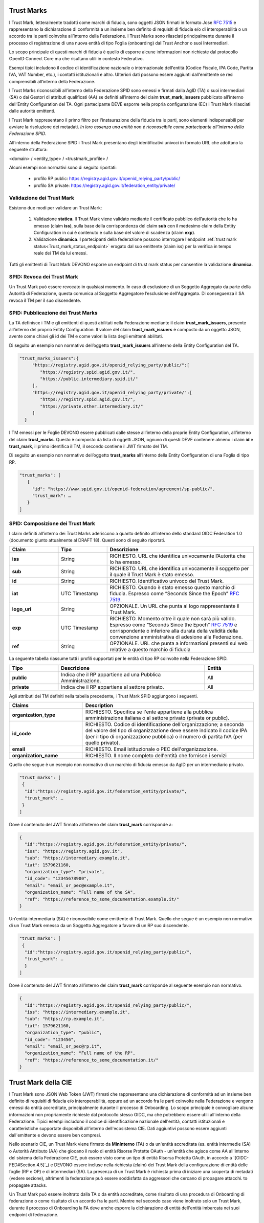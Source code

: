 
Trust Marks
---------------------

I Trust Mark, letteralmente tradotti come marchi di fiducia, sono oggetti JSON firmati in formato Jose :rfc:`7515` e rappresentano la dichiarazione di conformità a un insieme ben definito di requisiti di fiducia e/o di interoperabilità o un accordo tra le parti coinvolte all’interno della Federazione. I Trust Marks sono rilasciati principalmente durante il processo di registrazione di una nuova entità di tipo Foglia (onboarding) dal Trust Anchor o suoi Intermediari.

Lo scopo principale di questi marchi di fiducia è quello di esporre alcune informazioni non richieste dal protocollo OpenID Connect Core ma che risultano utili in contesto Federativo.

Esempi tipici includono il codice di identificazione nazionale o internazionale dell'entità (Codice Fiscale, IPA Code, Partita IVA, VAT Number, etc.), i contatti istituzionali e altro. Ulteriori dati possono essere aggiunti dall'emittente se resi comprensibili all’interno della Federazione.

I Trust Marks riconoscibili all’interno della Federazione SPID sono emessi e firmati dalla AgID (TA) o suoi intermediari (SA) o dai Gestori di attributi qualificati (AA) se definiti all’interno del claim **trust_mark_issuers** pubblicato all’interno dell’Entity Configuration del TA. Ogni partecipante DEVE esporre nella propria configurazione (EC) i Trust Mark rilasciati dalle autorità emittenti. 

I Trust Mark rappresentano il primo filtro per l'instaurazione della fiducia tra le parti, sono elementi indispensabili per avviare la risoluzione dei metadati. *In loro assenza una entità non è riconoscibile come partecipante all’interno della Federazione SPID.*

All’interno della Federazione SPID i Trust Mark presentano degli identificativi univoci in formato URL che adottano la seguente struttura:

<domain> / <entity_type> / <trustmark_profile> /

Alcuni esempi non normativi sono di seguito riportati:

 - profilo RP public: https://registry.agid.gov.it/openid_relying_party/public/
 - profilo SA private: https://registry.agid.gov.it/federation_entity/private/



Validazione dei Trust Mark
++++++++++++++++++++++++++++++++

Esistono due modi per validare un Trust Mark:

 1. Validazione **statica**. Il Trust Mark viene validato mediante il certificato pubblico dell’autorità che lo ha emesso (claim **iss**), sulla base della corrispondenza del claim **sub** con il medesimo claim della Entity Configuration in cui è contenuto e sulla base del valore di scadenza (claim **exp**).

 2. Validazione **dinamica**. I partecipanti della federazione possono interrogare l'endpoint :ref:`trust mark status<Trust_mark_status_endpoint>` erogato dal suo emittente (claim iss) per la verifica in tempo reale dei TM da lui emessi. 

Tutti gli emittenti di Trust Mark DEVONO esporre un endpoint di trust mark status per consentire la validazione **dinamica**.


SPID: Revoca dei Trust Mark
+++++++++++++++++++++++++++

Un Trust Mark può essere revocato in qualsiasi momento. In caso di esclusione di un Soggetto Aggregato da parte della Autorità di Federazione, questa comunica al Soggetto Aggregatore l’esclusione dell'Aggregato. Di conseguenza il SA revoca il TM per il suo discendente.


SPID: Pubblicazione dei Trust Marks
+++++++++++++++++++++++++++++++++++

La TA definisce i TM e gli emittenti di questi abilitati nella Federazione mediante il claim **trust_mark_issuers**, presente all’interno del proprio Entity Configuration. Il valore del claim **trust_mark_issuers** è composto da un oggetto JSON, avente come chiavi gli id dei TM e come valori la lista degli emittenti abilitati.

Di seguito un esempio non normativo dell’oggetto **trust_mark_issuers** all’interno della Entity Configuration del TA.

.. code-block::

 "trust_marks_issuers":{
      "https://registry.agid.gov.it/openid_relying_party/public/":[
         "https://registry.spid.agid.gov.it/",
         "https://public.intermediary.spid.it/"
      ],
      "https://registry.agid.gov.it/openid_relying_party/private/":[
         "https://registry.spid.agid.gov.it/",
         "https://private.other.intermediary.it/"
      ]
   }


I TM emessi per le Foglie DEVONO essere pubblicati dalle stesse all’interno della proprie Entity Configuration, all’interno del claim **trust_marks**. Questo è composto da lista di oggetti JSON, ognuno di questi DEVE contenere almeno i claim **id** e **trust_mark**, il primo identifica il TM, il secondo contiene il JWT firmato del TM.

Di seguito un esempio non normativo dell’oggetto **trust_marks** all’interno della Entity Configuration di una Foglia di tipo RP.


.. code-block::

 "trust_marks": [
    {
      "id": "https://www.spid.gov.it/openid-federation/agreement/sp-public/", 
      "trust_mark": …
    }
 ]


SPID: Composizione dei Trust Mark 
+++++++++++++++++++++++++++++++++

I claim definiti all’interno dei Trust Marks aderiscono a quanto definito all’interno dello standard OIDC Federation 1.0 (documento giunto attualmente al DRAFT 18). Questi sono di seguito riportati.

.. list-table::
    :widths: 20 20 60
    :header-rows: 1

    * - **Claim**
      - **Tipo**
      - **Descrizione**
    * - **iss**
      - String
      - RICHIESTO. URL che identifica univocamente l’Autorità che lo ha emesso.
    * - **sub**
      - String
      - RICHIESTO. URL che identifica univocamente il soggetto per il quale il Trust Mark è stato emesso.
    * - **id**
      - String
      - RICHIESTO. Identificativo univoco del Trust Mark.
    * - **iat**
      - UTC Timestamp
      - RICHIESTO. Quando è stato emesso questo marchio di fiducia. Espresso come “Seconds Since the Epoch” :rfc:`7519`.
    * - **logo_uri**
      - String
      - OPZIONALE. Un URL che punta al logo rappresentante il Trust Mark.
    * - **exp**
      - UTC Timestamp
      - RICHIESTO. Momento oltre il quale non sarà più valido. Espresso come “Seconds Since the Epoch” :rfc:`7519` e corrispondente o inferiore alla durata della validità della convenzione amministrativa di adesione alla Federazione.
    * - **ref**
      - String
      - OPZIONALE. URL che punta a informazioni presenti sul web relative a questo marchio di fiducia

La seguente tabella riassume tutti i profili supportati per le entità di tipo RP coinvolte nella Federazione SPID.

.. list-table::
    :widths: 20 60 20
    :header-rows: 1

    * - **Tipo**
      - **Descrizione**
      - **Entità**
    * - **public**
      - Indica che il RP appartiene ad una Pubblica Amministrazione.
      - All
    * - **private**
      - Indica che il RP appartiene al settore privato.
      - All


Agli attributi dei TM definiti nella tabella precedente, i Trust Mark SPID aggiungono i seguenti.

.. list-table::
    :widths: 30 70 
    :header-rows: 1

    * - **Claims**
      - **Description**
    * - **organization_type**
      - RICHIESTO. Specifica se l'ente appartiene alla pubblica amministrazione italiana o al settore privato (private or public).
    * - **id_code**
      - RICHIESTO. Codice di identificazione dell'organizzazione; a seconda del valore del tipo di organizzazione deve essere indicato il codice IPA (per il tipo di organizzazione pubblica) o il numero di partita IVA (per quello privato).
    * - **email**
      - RICHIESTO. Email istituzionale o PEC dell'organizzazione.
    * - **organization_name**
      - RICHIESTO. Il nome completo dell'entità che fornisce i servizi



Quello che segue è un esempio non normativo di un marchio di fiducia emesso da AgID per un intermediario privato.

.. code-block::

 "trust_marks": [
  {
   "id":"https://registry.agid.gov.it/federation_entity/private/",
   "trust_mark": …
  }
 ]

Dove il contenuto del JWT firmato all’interno del claim **trust_mark** corrisponde a:

.. code-block::

 {
   "id":"https://registry.agid.gov.it/federation_entity/private/",
   "iss": "https://registry.agid.gov.it",
   "sub": "https://intermediary.example.it",
   "iat": 1579621160,
   "organization_type": "private",
   "id_code": "12345678900",
   "email": "email_or_pec@example.it",
   "organization_name": "Full name of the SA",
   "ref": "https://reference_to_some_documentation.example.it/"
 }

Un'entità intermediaria (SA) è riconoscibile come emittente di Trust Mark. Quello che segue è un esempio non normativo di un Trust Mark emesso da un Soggetto Aggregatore a favore di un RP suo discendente.

.. code-block::

 "trust_marks": [
  {
   "id":"https://registry.agid.gov.it/openid_relying_party/public/",
   "trust_mark": …
   }
 ]

Dove il contenuto del JWT firmato all’interno del claim **trust_mark** corrisponde al seguente esempio non normativo.

.. code-block::

 {
   "id":"https://registry.agid.gov.it/openid_relying_party/public/",
   "iss": "https://intermediary.example.it",
   "sub": "https://rp.example.it",
   "iat": 1579621160,
   "organization_type": "public",
   "id_code": "123456",
   "email": "email_or_pec@rp.it",
   "organization_name": "Full name of the RP",
   "ref": "https://reference_to_some_documentation.it/"
 }



Trust Mark della CIE
--------------------

I Trust Mark sono JSON Web Token (JWT) firmati che rappresentano una dichiarazione di conformità ad un insieme ben definito di requisiti di fiducia e/o interoperabilità, oppure ad un accordo fra le parti coinvolte nella Federazione e vengono emessi da entità accreditate, principalmente durante il processo di Onboarding. Lo scopo principale è convogliare alcune informazioni non propriamente richieste dal protocollo stesso OIDC, ma che potrebbero essere utili all'interno della Federazione. Tipici esempi includono il codice di identificazione nazionale dell'entità, contatti istituzionali e caratteristiche supportate disponibili all'interno dell'ecosistema CIE. Dati aggiuntivi possono essere aggiunti dall'emittente e devono essere ben compresi.

Nello scenario CIE, un Trust Mark viene firmato da **MinInterno** (TA) o da un'entità accreditata (es. entità intermedie (SA) o Autorità Attributo (AA) che giocano il ruolo di entità Risorse Protette OAuth - un'entità che agisce come AA all'interno del sistema della Federazione CIE, può essere visto come un tipo di entità Risorsa Protetta OAuth, in accordo a `[OIDC-FED#Section.4.5]`_) e DEVONO essere incluse nella richiesta (claim) dei Trust Mark della configurazione di entità delle foglie (RP e OP) e di intermediari (SA). La presenza di un Trust Mark è richiesta prima di iniziare una scoperta di metadati (vedere sezione), altrimenti la federazione può essere soddisfatta da aggressori che cercano di propagare attacchi. to propagate attacks.

Un Trust Mark può essere inoltrato dalla TA o da entità accreditate, come risultato di una procedura di Onboarding di federazione
o come risultato di un accordo fra le parti. Mentre nel secondo caso viene inoltrato solo un Trust Mark, durante il processo di Onboarding la FA deve anche esporre la dichiarazione di entità dell'entità imbarcata nei suoi endpoint di federazione.

CIE: Profili dei Trust Mark
+++++++++++++++++++++++++++

Si possono definire svariati profili in accordo agli specifici bisogni delle FA e della TA. Nella CIE FED, durante la fase
di Onboarding, DEVONO essere emessi almeno i seguenti *trustmark_profile*:

 - public: l'entità nel claim *sub* appartiene alla pubblica amministrazione italiana
 - private: l'entità nel claim *sub* appartiene al settore privato.

La tabella seguente riassume tutti i profili disponibili supportati per tutte le entità coinvolte nella CIE FED


.. list-table::
    :widths: 20 60 20
    :header-rows: 1

    * - **Profilo TM**
      - **Descrizione**
      - **Tipi di entità sub**
    * - **public**
      - l'entità nel claim *sub* appartiene alla pubblica amministrazione italiana
      - Tutte
    * - **private**
      - l'entità nel claim *sub* appartiene al settore privato.
      - Tutte
    * - **web**
      - l'entità nel claim *sub* è compatibile con `[CIE-OIDC-CORE]`_
      - RP
    * - **native**
      - l'entità nel claim *sub* è compatibile con `[CIE-OIDC-MOBILE]`_ – non ancora supportato
      - RP
    * - **underage**
      - l'entità nel claim *sub* fornisce servizi online per underage in accordo a [] – non ancora supportato
      - RP
    * - **aggregator**
      - l'entità nel claim *sub* è un soggetto aggregatore in accordo a []
      - SA


CIE: Claim generali dei Trust Mark
++++++++++++++++++++++++++++++++++

La tabella sottostante riporta i claim considerati da OIDC-FED. Le specifiche permettono di aggiungere qualsiasi altro claim 
personalizzato, se richiesto.



.. list-table::
    :widths: 20 20 60
    :header-rows: 1

    * - **Claim**
      - **Tipo**
      - **Descrizione**
    * - **iss**
      - String
      - OBBLIGATORIO. L'emittente del Trust Mark
    * - **sub**
      - String
      - OBBLIGATORIO. L'entità alla quale il Trust Mark si applica
    * - **id**
      - String
      - OBBLIGATORIO. Un identificatore del Trust Mark
    * - **iat**
      - UTC Timestamp
      - OBBLIGATORIO. Quando questo Trust Mark è stato emesso. Espresso in seconds dall'inizio dell'epoca :rfc:`7519`
    * - **logo_uri**
      - String
      - OPZIONALE. Un URL che punta ad un logo che il soggetto può mostrare ad un utente dell'entità.
    * - **exp**
      - UTC Timestamp
      - OPZIONALE. Quando questo Trust Mark non è più valido. Espresso in seconds dall'inizio dell'epoca :rfc:`7519`.
        Se non è presente, significa che il Trust Mark è valido per sempre.
    * - **ref**
      - UTC Timestamp
      - OPZIONALE. URL che punta alle informazioni connesse all'emissione di questo Trust Mark


Nella Federazione CIE il claim id è un URL con la struttura seguente:


    <TA_domain> / <entity_type> / <trustmark_profile> 


Un esempio non normativo di id claim è il seguente:

 - https://registry.servizicie.interno.gov.it/openid_relying_party/public/

.. seealso::

 * `[OIDC-FED#Section.5.3.1]`_



CIE: Claim dei Trust Mark
+++++++++++++++++++++++++

Oltre ai Trust Mark definiti alla sezione precedente, la tabella sottostante mostra i claim che possono essere aggiunti per il processo di Onboarding.


.. list-table::
    :widths: 20 80
    :header-rows: 1

    * - **Claim**
      - **Descrizione**
    * - **organization_type**
      - Specifica se l'entità appartiene all'aministrazione pubblica italiana on al settore privato (es. *private*, *public*)
    * - **id_code**
      - Codice identificativo dell'organizzazione; dipende dal valore di *organization_type*, deve essere dato il codice IPA (per il tipo pubblica amministrazione) o la Partita Iva (per i provati)
    * - **email**
      - Email istituzionale o PEC dell'organizzazione
    * - **organization_name**
      - Il nome completo dell'entità che fornisce i servizi


CIE: Esempi di Trust Mark
+++++++++++++++++++++++++

Il seguente è un esempio non normativo di un Trust Mark emesso da *MinInterno* per un'entità privata intermediaria.

.. code-block::

 "trust_marks": [
  {
   "id":"https://registry.servizicie.interno.gov.it/federation_entity/private/",
   "iss": "https://registry.servizicie.interno.gov.it",
   "trust_mark": $JWT
  }
 ]


Dove il payload JWT sarebbe come segue:

.. code-block::

 {
   "id":"https://registry.servizicie.interno.gov.it/federation_entity/private/",
   "iss": "https://registry.servizicie.interno.gov.it",
   "sub": "https://intermediate.example.it",
   "iat": 1579621160,
   "organization_type": "private",
   "id_code": "12345678900",
   "email": "email_or_pec@intermediate.it",
   "organization_name#it": "Full name of the SA",
   "ref": "https://reference_to_some_documentation.it/"
 }



Un'entità intermediaria dovrebbe essa stessa essere un emettitore di Trust Mark verso entità foglia (RP). Il seguente è un esempio non normativo di un Trust Mark emesso da un'entità intermediaria verso un'entità foglia RP.

.. code-block::

 "trust_marks": [
  {
   "id":"https://registry.servizicie.interno.gov.it/openid_relying_party/public/",
   "iss": "https://intermediary.example.it",
   "trust_mark": $JWT
   }
 ]


Dove il payload $JWT potrebbe essere come nel seguente esempio non normativo:

.. code-block::

 {
   "id":"https://registry.servizicie.interno.gov.it/openid_relying_party/public/",
   "iss": "https://intermediary.example.it",
   "sub": "https://rp.example.it",
   "iat": 1579621160,
   "organization_type": "public",
   "id_code": "123456",
   "email": "email_or_pec@rp.it",
   "organization_name#it": "Full name of the RP",
   "ref": "https://reference_to_some_documentation.it/"
 }



CIE: Trust Mark Attribute Authority
+++++++++++++++++++++++++++++++++++

Il registro degli AA è gestito da `[LG-AA]`_ che è responsabile dell'esecuzione del processo di Onboarding per gli AA che forniscono attributi qualificati “protected” e “private”. Come risultato, l'OP e la TA CIE DEVONO riconoscere l'AgID come emettitore di Trust Mark per gli AA. Oltre ai claim di Trust Mark descritti sopra, vengono aggiunti i seguenti claim.



.. list-table::
    :widths: 20 80
    :header-rows: 1

    * - **Claim**
      - **Descrizione**
    * - **claims**
      - OBBLIGATORIO. attributi utente lookup richiesti dall'AA per fornire gli attributi richiesti.
    * - **service_documentation**
      - OPZIONALE. È un URL contenente la documentazione OAS3riferita all' AA in the claim *sub*, come definito in `[LG-AA]`_).
    * - **policy_uri**
      - OPZIONALE. URL ad una politica di privacy di AA
    * - **tos_uri**
      - OPZIONALE. URL ad una info policy di AA


Un esempio non normativo è dato qui sotto:

.. code-block::

 "trust_marks": [
  {
   "id":"https://registry.spid.gov.it/oauth_resource/aa/",
   "iss": "https://registry.spid.gov.it",
   "trust_mark": $JWT
  }
 ]

Dove il payload di JWT sarebbe come segue:

.. code-block::

 {
   "id":"https://registry.spid.gov.it/oauth_resource/aa/",
   "iss": "https://registry.spid.gov.it",
   "sub": "https://aa.example.it",
   "iat": 1579621160,
   "organization_type": "public",
   "id_code": "123456",
   "email": "email_or_pec@aa.it",
   "organization_name#it": "Full name of the AA",
   "policy_uri#it": "url to AA privacy policy",
   "tos_uri#it": "url to AA info policy",
   "service_documentation": "url to AA OAS3 document",
   "claims": {
      "https://attributes.eid.gov.it/fiscalNumber": {"essential": true},
      }  
   "ref": "https://reference_to_some_documentation.it/"
 }



CIE: Convalidare un Trust Mark
++++++++++++++++++++++++++++++

Un Trust Mark può essere revocato. Nello specifico:

L'emettitore di un Trust Mark PUÒ revocarlo direttamente

 1. TA requests the revocation of an aggregate from the SA, who must revoke its trust mark
 2. Osservazione: Per (1) TA può revocare i Trust Mark di SA direttamente.

Per convalidare un Trust Mark, i membri della Federazione possono interrogare lo status endpoint del Trust Mark, servito da un emettitore di Trust Mark (vedere sezione :ref:`Trust Mark Status<Trust_Mark_Status>`) per verificare se un Trust Mark è ancora valido (può essere revocato
dall'emettitore di Trust Mark).

L’endpoint riceve come input l’*entity_id* per l’entità verso la quale il Trust Mark è stato emesso (sub) e un identificatore del Trust Mark (id). Queste informazioni, assieme all'emettitore, formano la terna che identifica unicamente un Trust Mark.

Un’entità NON DEVE cercare di convalidare un Trust Mark finché non saprà quale TA. Nello scenario CIE, tutti gli emettitori di Trust Mark (*MinInterno* come TA e gli SA come intermediari) DEVONO esporre uno status endpoint di Trust Mark.

.. seealso:: 

  - `[OIDC-FED#Section.5.3.2]`_
